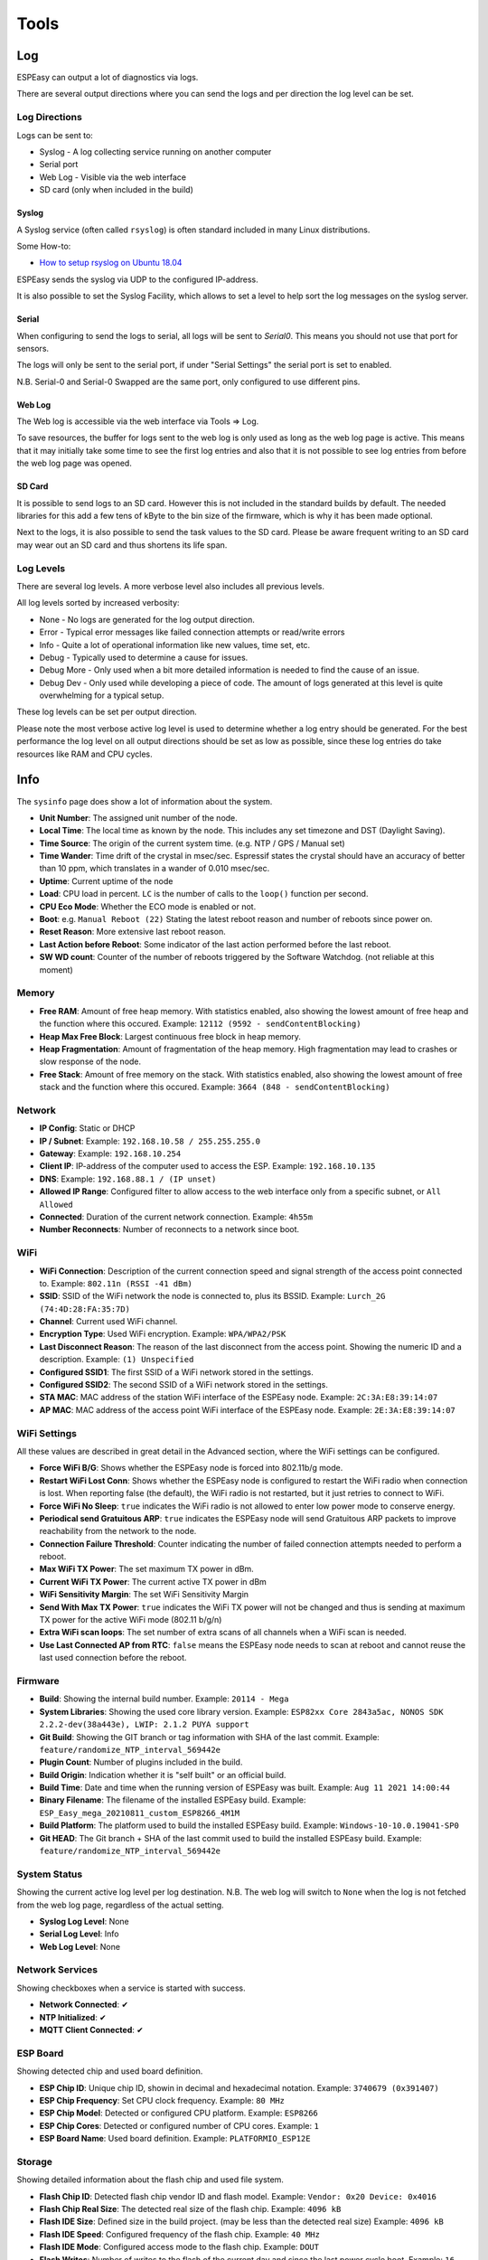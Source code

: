 Tools
*****

Log
===

ESPEasy can output a lot of diagnostics via logs.

There are several output directions where you can send the logs and per direction the log level can be set.

Log Directions
--------------

Logs can be sent to:

* Syslog - A log collecting service running on another computer
* Serial port
* Web Log - Visible via the web interface
* SD card (only when included in the build)

Syslog
^^^^^^

A Syslog service (often called ``rsyslog``) is often standard included in many Linux distributions.

Some How-to:

* `How to setup rsyslog on Ubuntu 18.04 <https://www.howtoforge.com/how-to-setup-rsyslog-server-on-ubuntu-1804/>`_

ESPEasy sends the syslog via UDP to the configured IP-address.

It is also possible to set the Syslog Facility, which allows to set a level to help sort the log messages on the syslog server.

Serial
^^^^^^

When configuring to send the logs to serial, all logs will be sent to `Serial0`.
This means you should not use that port for sensors.

The logs will only be sent to the serial port, if under "Serial Settings" the serial port is set to enabled.

N.B. Serial-0 and Serial-0 Swapped are the same port, only configured to use different pins.


Web Log
^^^^^^^

The Web log is accessible via the web interface via Tools => Log.

To save resources, the buffer for logs sent to the web log is only used as long as the web log page is active.
This means that it may initially take some time to see the first log entries and also that it is not possible 
to see log entries from before the web log page was opened.


SD Card
^^^^^^^

It is possible to send logs to an SD card.
However this is not included in the standard builds by default.
The needed libraries for this add a few tens of kByte to the bin size of the firmware, which is why it has been made optional.

Next to the logs, it is also possible to send the task values to the SD card.
Please be aware frequent writing to an SD card may wear out an SD card and thus shortens its life span.



Log Levels
----------

There are several log levels.
A more verbose level also includes all previous levels.

All log levels sorted by increased verbosity:

* None - No logs are generated for the log output direction.
* Error - Typical error messages like failed connection attempts or read/write errors
* Info - Quite a lot of operational information like new values, time set, etc.
* Debug - Typically used to determine a cause for issues.
* Debug More - Only used when a bit more detailed information is needed to find the cause of an issue.
* Debug Dev - Only used while developing a piece of code. The amount of logs generated at this level is quite overwhelming for a typical setup.

These log levels can be set per output direction.

Please note the most verbose active log level is used to determine whether a log entry should be generated.
For the best performance the log level on all output directions should be set as low as possible, since these log entries do take resources like RAM and CPU cycles.



Info
====

The ``sysinfo`` page does show a lot of information about the system.

* **Unit Number**: The assigned unit number of the node.
* **Local Time**:	The local time as known by the node. This includes any set timezone and DST (Daylight Saving).
* **Time Source**:	The origin of the current system time. (e.g. NTP / GPS / Manual set)
* **Time Wander**:	Time drift of the crystal in msec/sec. Espressif states the crystal should have an accuracy of better than 10 ppm, which translates in a wander of 0.010 msec/sec.
* **Uptime**:	Current uptime of the node
* **Load**:	CPU load in percent. ``LC`` is the number of calls to the ``loop()`` function per second.
* **CPU Eco Mode**:	Whether the ECO mode is enabled or not.
* **Boot**:	e.g. ``Manual Reboot (22)`` Stating the latest reboot reason and number of reboots since power on.
* **Reset Reason**:	More extensive last reboot reason.
* **Last Action before Reboot**:	Some indicator of the last action performed before the last reboot.
* **SW WD count**:	Counter of the number of reboots triggered by the Software Watchdog. (not reliable at this moment)

Memory
------

* **Free RAM**:	Amount of free heap memory. With statistics enabled, also showing the lowest amount of free heap and the function where this occured. Example: ``12112 (9592 - sendContentBlocking)``
* **Heap Max Free Block**:	Largest continuous free block in heap memory.
* **Heap Fragmentation**:	Amount of fragmentation of the heap memory. High fragmentation may lead to crashes or slow response of the node.
* **Free Stack**:	Amount of free memory on the stack. With statistics enabled, also showing the lowest amount of free stack and the function where this occured. Example: ``3664 (848 - sendContentBlocking)``

Network
-------

* **IP Config**:	Static or DHCP
* **IP / Subnet**:	Example: ``192.168.10.58 / 255.255.255.0``
* **Gateway**:	Example: ``192.168.10.254``
* **Client IP**:	IP-address of the computer used to access the ESP. Example: ``192.168.10.135``
* **DNS**:	Example: ``192.168.88.1 / (IP unset)``
* **Allowed IP Range**:	Configured filter to allow access to the web interface only from a specific subnet, or ``All Allowed``
* **Connected**:	Duration of the current network connection. Example: ``4h55m``
* **Number Reconnects**:	Number of reconnects to a network since boot.

WiFi
----

* **WiFi Connection**:	Description of the current connection speed and signal strength of the access point connected to. Example: ``802.11n (RSSI -41 dBm)``
* **SSID**:	SSID of the WiFi network the node is connected to, plus its BSSID. Example: ``Lurch_2G (74:4D:28:FA:35:7D)``
* **Channel**:	Current used WiFi channel.
* **Encryption Type**:	Used WiFi encryption. Example: ``WPA/WPA2/PSK``
* **Last Disconnect Reason**:	The reason of the last disconnect from the access point. Showing the numeric ID and a description. Example: ``(1) Unspecified``
* **Configured SSID1**:	The first SSID of a WiFi network stored in the settings.
* **Configured SSID2**:	The second SSID of a WiFi network stored in the settings.
* **STA MAC**:	MAC address of the station WiFi interface of the ESPEasy node. Example: ``2C:3A:E8:39:14:07``
* **AP MAC**:	MAC address of the access point WiFi interface of the ESPEasy node. Example: ``2E:3A:E8:39:14:07``

WiFi Settings
-------------

All these values are described in great detail in the Advanced section, where the WiFi settings can be configured.

* **Force WiFi B/G**:	Shows whether the ESPEasy node is forced into 802.11b/g mode.
* **Restart WiFi Lost Conn**:	Shows whether the ESPEasy node is configured to restart the WiFi radio when connection is lost. When reporting false (the default), the WiFi radio is not restarted, but it just retries to connect to WiFi.
* **Force WiFi No Sleep**:	``true`` indicates the WiFi radio is not allowed to enter low power mode to conserve energy.
* **Periodical send Gratuitous ARP**:	``true`` indicates the ESPEasy node will send Gratuitous ARP packets to improve reachability from the network to the node.
* **Connection Failure Threshold**:	Counter indicating the number of failed connection attempts needed to perform a reboot.
* **Max WiFi TX Power**:	The set maximum TX power in dBm.
* **Current WiFi TX Power**:	The current active TX power in dBm
* **WiFi Sensitivity Margin**:	The set WiFi Sensitivity Margin
* **Send With Max TX Power**:	``true`` indicates the WiFi TX power will not be changed and thus is sending at maximum TX power for the active WiFi mode (802.11 b/g/n)
* **Extra WiFi scan loops**:	The set number of extra scans of all channels when a WiFi scan is needed.
* **Use Last Connected AP from RTC**:	``false`` means the ESPEasy node needs to scan at reboot and cannot reuse the last used connection before the reboot.

Firmware
--------

* **Build**:  Showing the internal build number. Example: ``20114 - Mega``
* **System Libraries**:  Showing the used core library version. Example: ``ESP82xx Core 2843a5ac, NONOS SDK 2.2.2-dev(38a443e), LWIP: 2.1.2 PUYA support``
* **Git Build**: Showing the GIT branch or tag information with SHA of the last commit. 	Example: ``feature/randomize_NTP_interval_569442e``
* **Plugin Count**: 	Number of plugins included in the build. 
* **Build Origin**:	Indication whether it is "self built" or an official build.
* **Build Time**:  Date and time when the running version of ESPEasy was built. Example: ``Aug 11 2021 14:00:44``
* **Binary Filename**: The filename of the installed ESPEasy build.  Example: ``ESP_Easy_mega_20210811_custom_ESP8266_4M1M``
* **Build Platform**:	The platform used to build the installed ESPEasy build. Example: ``Windows-10-10.0.19041-SP0``
* **Git HEAD**: The Git branch + SHA of the last commit used to build the installed ESPEasy build.	Example: ``feature/randomize_NTP_interval_569442e``

System Status
-------------

Showing the current active log level per log destination.
N.B. The web log will switch to ``None`` when the log is not fetched from the web log page, regardless of the actual setting.

* **Syslog Log Level**:	None
* **Serial Log Level**:	Info
* **Web Log Level**:	None

Network Services
----------------

Showing checkboxes when a service is started with success.

* **Network Connected**:	✔
* **NTP Initialized**:	✔
* **MQTT Client Connected**:	✔

ESP Board
---------

Showing detected chip and used board definition.

* **ESP Chip ID**:	Unique chip ID, showin in decimal and hexadecimal notation. Example: ``3740679 (0x391407)``
* **ESP Chip Frequency**:	Set CPU clock frequency. Example: ``80 MHz``
* **ESP Chip Model**:	Detected or configured CPU platform. Example: ``ESP8266``
* **ESP Chip Cores**:	Detected or configured number of CPU cores. Example: ``1``
* **ESP Board Name**:	Used board definition. Example: ``PLATFORMIO_ESP12E``

Storage
-------

Showing detailed information about the flash chip and used file system.

* **Flash Chip ID**:  Detected flash chip vendor ID and flash model. Example: ``Vendor: 0x20 Device: 0x4016``
* **Flash Chip Real Size**:	The detected real size of the flash chip. Example: ``4096 kB``
* **Flash IDE Size**:	Defined size in the build project. (may be less than the detected real size) Example: ``4096 kB``
* **Flash IDE Speed**:	Configured frequency of the flash chip. Example: ``40 MHz``
* **Flash IDE Mode**:	Configured access mode to the flash chip. Example: ``DOUT``
* **Flash Writes**:	Number of writes to the flash of the current day and since the last power cycle boot. Example: ``16 daily / 37 boot``
* **Sketch Size**:	Size of the current ESPEasy build + the amount of free space for an OTA update.  Example: ``844 kB (2224 kB free)``
* **Max. OTA Sketch Size**:	Example: Maximum size of an ESPEasy build that can be flashed using OTA. ``1019 kB (1044464 bytes)``
* **OTA possible**:	``true`` indicates it is possible to update the firmware via OTA.
* **OTA 2-step Needed**:	``false`` indicates a user does not need to perform an OTA update via the 2-step OTA process. ``true`` means it is only possible to perform an OTA update via the 2-step OTA update process.
* **SPIFFS Size**:	Example: Total size + free space of the current file system. Example: ``934 kB (792 kB free)``
* **Page size**:	The size of a page on the flash chip. Example: ``256``
* **Block size**:	Smallest size of consequitive pages that can be erased. Example: ``8192``
* **Number of blocks**:	Total number of blocks occupied by the file system. Example: ``116``
* **Maximum open files**:	Configured maximum number of simultaneous open files. Example: ``5``
* **Maximum path length**:	Maximum length of file name + path. Example: ``32``

Advanced
========

Rules Settings
--------------

* Rules - Check to enable rules functionality (on next page load, extra Rules tab will appear)
* Old Engine - Default checked.
* Enable Rules Cache - Rules cache will keep track of where in the rules files each ``on ... do`` block is located. This significantly improves the time it takes to handle events. (Enabled by default, Added 2022/04/17)
* Allow Rules Event Reorder - It is best to have the rules blocks for the most frequently occuring events placed at the top of the first rules file. (also for frequently happening events, which you don't want to act on) The cached event positions can be reordered in memory based on how often an event was matched.  (Enabled by default, Added 2022/04/17)
* Tolerant last parameter - When checked, the last parameter of a command will have less strict parsing.
* SendToHTTP wait for ack - When checked, the command SendToHTTP will wait for an acknowledgement from the server.

Time Source
-----------

* Use NTP - Check to  query an NTP server for proper system time.
* NTP Hostname - When left empty, a random host from pool.ntp.org will be used. (when NTP is enabled)
* External Time Source - Set of supported external RTC chips which can keep the time while the ESP is not powered (e.g. deep sleep)

External Time Source is added on 2021-07-21.

Supported RTC chips:

* `DS1307 <https://datasheets.maximintegrated.com/en/ds/DS1307.pdf>`_
* `DS3231  <https://datasheets.maximintegrated.com/en/ds/DS3231.pdf>`_
* `PCF8523  <https://www.nxp.com/docs/en/data-sheet/PCF8523.pdf>`_
* `PCF8563  <https://www.nxp.com/docs/en/data-sheet/PCF8563.pdf>`_

Most modules sold with one of these RTC chips also have a battery socket to keep track of time while the rest is not powered.
This allows ESPEasy to know the correct date and time after been powered off for a while, or deep sleep, without the need for working network to query a NTP server.

N.B. these modules all use I2C, so they need to be connected to the configured I2C pins and those pins should be set.

DST Settings
------------

Define the start and end of Daylight Saving Time (DST)

* Start (DST start / CEST) - e.g. Last Sunday of March    2am => 3am
* End (DST end / CET) - e.g. Last Sunday of October  3am => 2am
* DST - Check to enable DST.

Location Settings
-----------------

* Timezone Offset (UTC +) - Number of minutes offset from UTC. (e.g. +60 minutes for Europe/Amsterdam time)
* Latitude - Coordinate (South/North) in degrees.
* Longitude - Coordinate (West/East) in degrees.

The coordinates are not used to compute the time zone. 
They are only used to compute the time of sunrise and sunset.

Log Settings
------------
See `Log section <Tools.html#log>`_ for more detailed information.

* Syslog IP - IP address of the syslog server.
* Syslog UDP port - Port number of the syslog service. (default: 514)
* Syslog Log Level - Log Level for sending logs to the syslog server.
* Syslog Facility - Specify the syslog facility to send along with the logs. (default: Kernel)
* Serial Log Level - Log Level for sending logs to the serial port.  (see also Serial Settings below)
* Web Log Level - Log Level for sending logs to be viewed on the web log viewer.
* SD Log Level - Log Level for sending logs to a SD card (only when included in the build)


Serial Settings
---------------

These settings only apply to using the serial port in core ESPEasy functionality,
like sending out logs or receiving commands via the serial port.

* Enable Serial Port - When unchecked, logs will not be sent to the serial port and commands will not be read from it.
* Baud Rate - Baud rate of the serial port. (default: 115200)

Make sure to disable the serial port here when a sensor is connected to Serial0 
or the GPIO pins are used for something other then a serial port.


Inter-ESPEasy Network
---------------------

UDP port used for ESPEasy p2p protocol.
When set to 0, this functionality is disabled.

Preferred (and IANA registered) port is UDP port 8266.

See for more detailed information "Controller - ESPEasy P2P Networking"



Special and Experimental Settings
---------------------------------

Fixed IP Octet
^^^^^^^^^^^^^^

Sets the last byte(octet) of the IP address to this value, regardless of what IP is given using DHCP (all other settings received via DHCP will be used)

So if you receive 192.168.1.234 from your DHCP server and this value is set to "10",
then the used IP in your node is 192.168.1.10.
But since you're receiving more information from the DHCP server,
like subnet mask / gateway / DNS, it may still be useful.
This allows a somewhat static IP in your network (N.B. use it with an 'octet' outside the range of the DHCP IPs) while still having set to DHCP.
So if you take the node to another network which does use 192.168.52.x then you will know it will be on 192.168.52.10 (when setting this value to "10")

I2C ClockStretchLimit
^^^^^^^^^^^^^^^^^^^^^

- `I2C-bus.org - Clock Stretching <https://www.i2c-bus.org/clock-stretching/>`_
- `ESPeasy wiki - Basics: The I2C Bus <https://www.letscontrolit.com/wiki/index.php/Basics:_The_I%C2%B2C_Bus>`_

WD I2C Address
^^^^^^^^^^^^^^

The Watchdog timer can be accessed via I2C.
What can be read/set/changed must still be documented.

JSON bool output without quotes
^^^^^^^^^^^^^^^^^^^^^^^^^^^^^^^

ESPEasy JSON output has always used quoted bool values, ``"true"`` and ``"false"``, that are in fact string values. According to JSON standards, bool values should be ``true`` and ``false``, so this setting selects what type of bool values will be emitted. As existing functionality is to be left unaltered/backward compatible as much as possible, by default this setting is unchecked.

Allow TaskValueSet on all plugins
^^^^^^^^^^^^^^^^^^^^^^^^^^^^^^^^^

Added: 2021-08-06

The command TaskValueSet was never intended to be used on any other then a 'dummy' task.
However it appeared there are some use cases where it may be useful to use TaskValueSet on other types of tasks.

To use it on other then a 'dummy' task, this option must be checked.

Default: unchecked


Try clear I2C bus when stuck
^^^^^^^^^^^^^^^^^^^^^^^^^^^^

Added: 2021-09-26

Occasionally the I2C bus can become "stuck".
This is quite hard to reproduce, as it is very likely this is caused by external noise.
Another possible cause can be that the ESP rebooted in the middle of an I2C transaction.

When this happens, the ESP cannot communicate with any I2C device on the bus, until a power cycle.
In every occasion when a user reported this, it appeared the SDA line was held low by an I2C device.

With this option checked to clear the I2C bus, the ESP will detect if the I2C bus is "stuck" and does make several attempts to clear the I2C bus without the need for a power cycle.

As a last resort, the user may try to perform an I2C scan via the web interface, which will then perform an even more rigorous attempt to clear the bus.
This will swap the SDA/SCL pins and tries to perform a scan and then restores the correct SDA/SCL assignment.

If this is the fix, where ESPEasy is not able to resolve the lockec I2C bus on itself, please open an issue for this on GitHub.

Default: unchecked

Allow OTA without size-check
^^^^^^^^^^^^^^^^^^^^^^^^^^^^

Added: 2022-04-22

On ESP's with 1MB or 2MB Flash, updates via OTA *may* be disabled because of a lack of free flash memory to store the new image during OTA update.

Enabling this setting will allow OTA updates even when there is not enough free Flash space to perform the update by allowing to overwrite the file-system, probably trashing the settings and other files like rules.

This should best only be enabled if the configuration, and other files like rules, can be restored from an external source, or be re-entered manually.

NB: If the OTA update is bigger than available flash + file-system size, the OTA update will fail, but as the file-system is already overwritten, any configuration and files are overwritten irreversibly!

Deep Sleep Alternative
^^^^^^^^^^^^^^^^^^^^^^

Added: 2021-06-07

On some ESP8266 boards deep sleep does consume quite a lot compared to the stated 20 uA by Espressif.
For those boards it may be beneficial to use alternative code to set the WiFi radio in such a mode that allows the ESP to really enter deep sleep.
However, on older boards like the ESP12E or ESP12F, this alternative code prevents the ESP to wake up at all.

This option is only available for ESP82xx boards.

Default: disabled.


Use SSDP
^^^^^^^^

Is disabled for now since it is causing crashes.
SSDP can be used to help auto discovery of a node.
For example Windows uses it to find hosts on a network.

Connection Failure Threshold
^^^^^^^^^^^^^^^^^^^^^^^^^^^^

Number of failed network connect attempts before issuing a reboot (0 = disabled)
A side effect is that trying to reach some server which is offline, may also result
in reboots of the ESP node.

Force WiFi B/G
^^^^^^^^^^^^^^

Force the WiFi to use only 802.11-B or -G protocol (not -N)
Since the 802.11 G mode of the ESP is more tolerant to noise, it may improve link
stability on some nodes.

Restart WiFi on lost conn.
^^^^^^^^^^^^^^^^^^^^^^^^^^

Force a complete WiFi radio shutdown & restart when connection with access point is lost.

Force WiFi no sleep
^^^^^^^^^^^^^^^^^^^

This option will set the WiFi sleep mode to no sleep.
This may cause the node to consume maximum power and should only be used for testing purposes.
It may even lead to more instability on nodes where the power supply is not
sufficient or the extra heat cannot be dissipated.

Since changing the mode back to the default setting may lead to crashes in some core versions, this option is only enabled when starting the node.
To activate a change of this setting, a reboot is required.

Periodical send Gratuitous ARP
^^^^^^^^^^^^^^^^^^^^^^^^^^^^^^

The ESP node may sometimes miss ARP broadcast packets and thus not answer them if needed.
This may lead to the situation where a packet sent to the node cannot be delivered,
since the switch does not know how to route the packet.
To overcome this, the ESP node may send a *Gratuitous ARP* packet, which is
essentially an answer to a request which hasn't been made.
These gratuitous ARP packets however may help the switch to remember which
MAC address is connected via what port.

By default the ESP will send out such a gratuitous ARP packet every time it
receives an IP address and also when it was unable to make a connection to a host.
It could be the other host was replying, but the packet was not routable to the ESP node.

This *Periodical send Gratuitous ARP* option will send these kind of ARP packets
continuously with some interval.
This interval is defined in the source code in ``TIMER_GRATUITOUS_ARP_MAX`` (e.g. 5000 msec)


CPU Eco mode
^^^^^^^^^^^^

Will call delay() from scheduler during idle loops.
This will result in a significant energy reduction of up-to 0.2 Watt.

However, it is no guarantee the power consumption will be reduced.
For example when the host is receiving continuous ping requests, it will never activate the power save mode.

If the power save mode is active, the node may miss some broadcast packets.
For example the ESPeasy p2p packets will be missed every now and then, so do not
activate this mode when response time  on received packets is important.

If the node is only sending packets (e.g. only a sensor connected and sending to some server),
then this is a great way to save energy and also reduce heat.

See also :any:`cpu-eco-mode-explanation`

WiFi TX Power
^^^^^^^^^^^^^

(Added: 2021-01-26)

The default TX power of an ESP unit is:

* 802.11 b: +20 dBm
* 802.11 g: +17 dBm
* 802.11 n: +14 dBm

For some units it can help to reduce the TX power of the WiFi.
As of now the exact reason why this may improve stability is a bit unclear.
For example, the power supply may be slightly underdimensioned, or the antenna impedance isn't perfect. (can be affected by a lot of factors)

The effect of a reduction in TX power is of course lower energy consumption, but also a reduction in WiFi range as the received signal strength on the access point will be lower.
The unit for WiFi TX power is expressed in dBm, which makes it very easy to calculate the effect.

.. note:: dBm represents an absolute power level (in mWatt) while dB is a relative index.
          RSSI is a bit confusing in its unit of measure as both dBm and dB are used.
          As a rule of thumb, if the RSSI is expressed as a negative value, it is usually referring to dBm. 
          For positive values (i.e. 0 .. 100) it is in dB.
          To further confuse the understanding, our ESPs use an RSSI of +31 as an error code.


The relation between TX power in dBm and Watt:

* 20 dBm = 0.1 Watt  (= 30 mA @3.3V)
* 10 dBm = 0.01 Watt
* 0 dBm = 0.001 Watt
* -10 dBm = 0.0001 Watt

Every 10 dBm lower is a factor 10 less energy sent from the antenna.
N.B. Since most ESP boards use a linear voltage regulator from 5V to 3.3V, the power reduction can be as high as 0.15 Watt.

See also "WiFi Sensitivity Margin"

For example the AP does receive the signal from your ESP node with an RSSI of -60 dBm.
If we lower the TX power from 20 dBm to 10 dBm, the access point will receive our signal with an RSSI of -70 dBm.

Lowering the TX power can also be useful to make it more likely a node will connect to an access point close to the node in a setup with a number of access points using the same SSID.
Most access points will disconnect a node if its signal drops below a certain RSSI value.  (some brands of access points allow to set this threshold)


WiFi Sensitivity Margin
^^^^^^^^^^^^^^^^^^^^^^^

(Added: 2021-01-26)

See also WiFi TX Power.

The ESP boards have a RX sensitivity depending on the used WiFi connection protocol:

* 802.11 b: –91 dbm (11 Mbps)
* 802.11 g: –75 dbm (54 Mbps)
* 802.11 n: –72 dbm (MCS7)

These are the numbers for an ESP8266.

N.B. The ESP32 is more sensitive for lower bit rates, but we use these more conservative ones.

The WiFi Sensitivity Margin is added to these RX sensitivity numbers above.

Our dynamic WiFi TX power strategy is based on the following assumptions:

* Without any changes in TX power on both the ESP as well as the access point (AP), we can assume the signal strength attenuates the same from the AP to the ESP as the return path from the ESP to the AP.
  Meaning if we see the signal from an AP has an RSSI value of -60 dBm, we can assume the AP receiving our signal has a similar signal strength with an RSSI of -60 dBm.
* An access point usually has a better RX sensitivity than an ESP board.

With these assumptions in mind, we can lower our WiFi TX power.

Let's assume the ESP is connected to an access point using 802.11N and we see an RSSI of -60 dBm.
Without lowering TX power on the ESP, the access point will receive the ESP with an RSSI of -60 dBm.

When the TX power on this ESP is lowered from 14 dBm to 4 dBm, the access point will receive the ESP with an RSSI of -70 dBm.
This is still within the stated -72 dBm RX sensitivity.

However for improved stability, it is wise to add some margin. For example a margin of 5 dBm.
When applying this margin of +5 dBm, the ESP must try to match its output power to make sure the access point will receive the ESP with an RSSI of at least - 67 dBm.
The set TX output power will then be (-60 dBm - -67 dBm =) +7 dBm, which is still a significant improvement in power consumption.

This margin can also be used to compensate for an access point which is set to a non default TX power.
For example, it is good practice to lower the TX power of an access point to improve separation and take over in a network with multiple APs set to use the same SSID to provide roaming.
Since these offsets are also expressed in dBm, they can be used without conversion for correcting this margin.

* Negative margin: Used for access point with better RX sensitivity (high SNR) and/or lowered TX power
* Positive margin: Used for access point with lower RX sensitivity (low SNR) and/or increased TX power

.. note:: It is almost always a bad idea to increase TX power of an access point. The signal from the access point may cover a longer range, but the RX sensitivity is not improved thus the client can not reply.  It also affects other WiFi networks in the neighborhood, causing more interference.

.. note:: Changing the antenna of an access point for a "High Gain Antenna" does improve TX range as well as RX sensitivity and thus cancel each other out regarding this margin setting. A high gain antenna is more directional than traditional antennas.

To get a feeling of RSSI values (in dBm) in relation to the experienced link quality:

* -30 dBm: Amazing
* -67 dBm: Very Good
* -70 dBm: Okay
* -80 dBm: Not Good
* -90 dBm: Likely Unstable

Link quality depends on more then just the RSSI.
For example a connection with lower band width (e.g. 802.11g compared to 802.11n) is usually more forgiving.

The actual link quality depends on the ratio between received signal strength (RSSI) and the noise floor.
The noise floor is simply erroneous background transmissions that are emitted from either other devices that are too far away for the signal to be intelligible, or by devices that are inadvertently creating interference on the same frequency. 
Some brands of access points can show the current noise floor and/or the SNR.

For example, if a signal is received at -80 dBm and the noise floor is -100 dBm, the effective signal-to-noise ratio (SNR) is 20 dB, which is still very usable for ESP nodes as we don't send lots of data.

For a stable link the SNR should be > 15 dB.
The SNR does have big of impact on how responsive an ESPEasy node will 'feel' when operating it.

Sending with a very strong signal may also affect the link stability of other nodes as it will increase the noise floor for all access points in the neighborhood.

For best link stability of all nodes, it is best to target somewhere between -67 and -70 dBm.
Therefore the default value of +3dB margin will attempt to let the access point receive with a signal strength of roughly that sweet spot.

Of course nodes with an already high signal attenuation cannot send with more than the max allowed TX power of roughly 20.5 dBm.
Trying to reach this sweet spot in signal strength is just a best effort and not a guarantee.

Extra WiFi scan loops
^^^^^^^^^^^^^^^^^^^^^

Added: 2021-04-16

A single WiFi scan does loop over all channels only once and waits per channel only for a fixed amount of time for APs to reply.
It is an "active" WiFi scan, meaning the node does send out a packet for access points to reply to.

Per scan, an AP may be too busy handling other traffic so it may not even receive the request, or does not reply in due time and the node already switched over to another channel and thus does not receive the reply from the AP.
This may lead to the situation where a node which is configured to connect to multiple APs, to connect to the least optimal AP as the AP which would be the better choice did not reply.

A scan can be "sync" or "async". A "sync" scan is blocking, meaning it will halt execution of other code on the ESP.
An "async" scan is just started and when finished it fires an event to fetch the scan results and thus is not blocking.
Blocking code may affect timing critical actions, which are sometimes essential to interact with some sensors.

This setting (default = 0) may help in finding the best AP when a sync scan needs to be performed, but it also may block execution of other code over a longer period.

Sync scans are performed when:

* No recent scan results are present and the node needs to (re)connect (thus always at a cold boot)
* When loading the WiFi scanner and setup page with no recent scan results present.

As an alternative, the next setting can be used to perform an async scan every minute and thus prevent blocking code on a reconnect.

Periodical Scan WiFi
^^^^^^^^^^^^^^^^^^^^

Added: 2021-04-16
Removed: 2021-10-18


Use Last Connected AP from RTC
^^^^^^^^^^^^^^^^^^^^^^^^^^^^^^

Added: 2021-06-20

The last used (stable) connection is stored in RTC memory.
This will survive a reboot (and deep sleep) as long as the unit remains powered.

On WiFi reconnect, the stored last active connection is tried first.
This can reduce the time needed to reconnect on a reboot, or when waking from deep sleep.

Side effect is that if a node cannot see the stronger configured AP when connecting, it may never try to connect to the stronger AP as on reconnect the last used is tried first.

Especially on mesh networks this appears to cause a lot of instability, therefore this is now made an optional feature.

This is no new functionality, as it was present before and also enabled by default.

New default value since 2021-06-20: unchecked



Show JSON
=========

Show Metrics
============

Shows various system metrics and device values in prometheus format

- `Prometheus monitoring system and time series database <https://prometheus.io/>`_

Metrics are exposed on the prometheus standard /metrics url

System metrics exposed are:

* Uptime
* CPU load
* RAM free
* Stack free 
* Wifi Strength
* Wifi connection time
* Wifi reconnection count (since boot)

In Addition, device values are exposed.  

This allows easy connection via prometheus to grafana for graphing, as in the screenshot below:

.. image:: images/PrometheusGrafana.png



Timing Stats
============

The timing stats page is a diagnostics tool to help pinpoint possible causes for issues a user may experience.

Throughout the code timing statistics are collected.
These can be represented in one big table with these columns:

- Description  - Name of the function/plugin/controller being monitored
- Function     - For plugins and controllers, the function call of that item
- #calls       - Number of times seen.
- call/sec     - Number of calls per second.
- min (ms)     - Minimum duration in msec.
- Avg (ms)     - Average duration in msec.
- max (ms)     - Maximum duration in msec.

Please note that every time the timing stats page is loaded, the statistics will be reset.
So the statistics in the table reflect the period mentioned at the bottom of the page.

Interpret Statistics
--------------------

All timing values over 100 msec will be marked in bold.
To further help pinpoint some of these extremes, any row containing a bold timing is also given a green hue.

These are just some indicators where actions may take longer than optimal, 
but it should not be considered as faulty when some value exceeds 100 msec.
Sometimes there is a perfectly fine explanation, like when a host is contacted on the other side of the globe.

Some function names give a good indication on how frequent they should be run.
For example ``FIFTY_PER_SECOND`` or ``TEN_PER_SECOND`` should be run at 50x/sec, resp. 10x/sec.

If these values differ substantially, something may be keeping the unit occupied.

Please note that if multiple instances of the same plugin are active, the number of calls per second should also be higher.

Also the number of samples should be large enough to be able to be useful.
For example if the ``ONCE_A_SECOND`` function is only observed once over a time interval of 1.99 second, it will be shown as a frequency of about 0.5 calls/sec.
That would seem much less than expected, but it fact it is perfectly fine.


As noted, it is to be preferred if no scheduled action on the node takes over 100 msec.
Some plugins, like OLED Framed may take more to update the display. Especially when scrolling is enabled.

But for other plugins it may deserve some attention if a plugin (almost) always takes over 100 msec to perform an action.
For example when minimum, average and maximum timing values are very close to each other, 
then there may be reason to look into the plugin (or controller) to see if things can be improved.

For stable WiFi connection, every now and then a call to ``yield()`` or ``delay()`` should be made.
The time between such calls should be less than 10 msec.
So if some code execution does take longer than 10 msec, it must also make sure to call yield() every now and then.

When some entries in the timing stats happen frequently and take over 100 msec, 
then they will for sure affect other plugins and controllers active on the same node.
This is also a very good reason to try and keep the timing stats values as low as possible.



Typical Outliers
----------------

Some of the timing stats are "nested".
For example the ``loop()`` function is probably the row with the largest maximum timing value, since all other functions are called from the loop.

The same applies for the two ``handle_schedule()`` functions. These either call scheduled actions to do, or things to be done when idle.

Both the ``loop()`` and the ``handle_schedule()`` functions are called very often.
Given enough time, their count value will be high, or even overflow since they are a 32-bit integer.
When this happens, the values for calls/sec or avg will be no longer useful.

A really busy node (CPU load > 75%) may drop a few scheduled calls in order to keep up.
This will be noticable in low values for calls/sec of the most frequently called functions like ``FIFTY_PER_SECOND`` or ``TEN_PER_SECOND``.


Tweaking Timeout using Timing Stats
-----------------------------------

As an example to tweak timing settings, take the time needed of one of the active controllers.
Lets assume the average time needed to contact such a controller is 30 msec.
Then it does not make sense to have the client timeout of that controller set to 1000 msec.
2x - 3x the average time is often a perfectly fine value to use as a timeout.



System Variables
================


Factory Reset
=============

Sometimes it can be useful to start over with a fresh setup.
The Factory Reset allows just that, and more.

- Format flash filesystem (so called SPIFFS)
- Re-create new settings files
- Already store some existing values to keep
- Allow for some pre-defined module config

Pre-defined module configurations help to setup the following:

- GPIO connected to button => plugin switch configured
- GPIO connected to relay => plugin switch configured
- If there is a conflict with default I2C pins, then those are set to no pin assigned for I2C
- Status LED GPIO
- Added rule to combine button and relay.

.. image:: images/FactoryReset_screenshot.png

Only pre-defined options for modules will be enabled for selection when they match the detected flash chip size.
For example, the Sonoff POW modules will not be selectable on a module with 1 MB flash
and the Sonoff Basic cannot be selected on a board with 4 MB flash.

.. warning:: Pressing the red "Factory Reset" button will immediately perform the reset with the set selection.


Settings Archive
================

(Only available for core 2.5.0 and newer)

ESPeasy does not support an "undo" when it comes to settings.
Also cloning the settings of a node can be a lot of work.

The Settings Archive is an initial step to help cloning settings or reverting to an older version of the settings.
To revert to an older version, one still has to have a backup of the settings stored on some server which is accessible via HTTP.

Later the (automatic) upload of settings will be added, including encryption.

Download Settings
-----------------

.. image:: images/SettingsArchive_download1.png

In order to download settings files, one has to select which ones to download and from where.
In the example shown here, the notification settings and rules were cloned from another ESPeasy node.
This other node is protected using a login, just to show basic authentication is also allowed.

Due to the needed memory resources, it is not possible to download from HTTPS.
This also meand the settings file and credentials are sent in plain text. 
So do not use this to download settings with sensitive information directly from the internet.

On some nodes the remaining free space on the SPIFFS filesystem may be too small to keep the original file and a downloaded version.
For example on 1MB nodes, there is only 120k SPIFFS, which means it is not possible to have the ''config.dat'' file stored twice on the filesystem.

For these, the "Delete First" checkbox should be used.
But be aware that the file is deleted first, even if the host holding the files to download is unavailable.

Better try first with a smaller file on such nodes.
Especially if the node is hard to reach for a proper clean setup.

.. image:: images/SettingsArchive_download2.png

After downloading the files, a summary is given.

A returned error can be something like 404 (file not available) or 401 (not authorized).
These are the standard HTTP error codes.
The error will be ``-1`` if the host is unreachable.

If a file already exists, the new file is downloaded with ``_tmp`` appended to the filename.
If successful, the original file will be renamed to one with ``_bak`` appended to the filename and then the ``_tmp`` version is renamed to the original filename.
However, if the ``_bak`` is present, it may fail to rename the original one, so the operation fails.
The presence of the ``_bak`` file is also some protection to not being able to fetch a new version, unless the "Delete First" option is checked.

If ''config.dat'' or ''security.dat'' was downloaded, it is very important to do a reboot and not try to change (and save) anything on the ESPeasy node.
The old settings are still active in memory and if something will be saved, only the changed part may be saved.
This would corrupt the settings file.


With only ``USE_SETTINGS_ARCHIVE`` defined during build, the URL and credentials cannot be stored.
For this the build must be made with ``USE_CUSTOM_PROVISIONING`` defined.

N.B. ``USE_CUSTOM_PROVISIONING`` is added on 2022/05/13.


URL with Settings
^^^^^^^^^^^^^^^^^

This holds the full URL without file name where the files must be fetched from.

Since builds made after 2022/05/13, the URL may also contain system variables.
This allows for an URL like: ``http://192.168.10.127/%mac%``

System variables will be converted into an URL encoded form, which may end up like this:

* ``http://192.168.10.127/A0%3a20%3aA6%3a14%3a84%3a81/rules4.txt`` MAC address: ``A0:20:A6:14:84:81``

The URL will not be stored, unless the build is made with ``USE_CUSTOM_PROVISIONING`` defined and the option is checked to save the URL. (option only present when ``USE_CUSTOM_PROVISIONING`` defined)

Using system variables may allow for multi stage setup of a node, as you could for example fetch a rule which may set a variable to a new value and thus new files may be fetched from a different URL.


Side Effects on cloning
-----------------------

Please note that cloning settings from another node may have some side effects.
For example the host name and unit number will be the same.
But also the controllers will be active and may start sending incorrect data.

Controller credentials may also be used on multiple nodes, which may also lead to various issues.

If the original node is configured to use static IP, the clone will use the same IP address.
This can render both inaccessible.


Provisioning
============

Added: 2022/05/13

When the build is made with ``USE_CUSTOM_PROVISIONING`` defined, this Settings Archive screen does allow for more settings helping deployment and remote administration of ESPEasy nodes.

All Settings on the Settings Archive page can be stored in a file named ``provisioning.dat``.
This file also can store the factory default settings like the device model to ease deployment of a large number of nodes.

N.B. The ``USE_SETTINGS_ARCHIVE`` define is needed to allow to edit the ``provisioning.dat`` file, but it is not needed to use the provisioning feature.


.. image:: images/SettingsArchive_provisioning.png

As can be seen, the URL and credentials can be stored.
This will be stored in a file named ``provisioning.dat`` 
Such a file may also be fetched from a server.

The ``provisioning.dat`` file can also be automatically generated when performing a factory reset.
For this the (custom) build must be prepared via a number of defined defaults.
See the ``Custom-sample.h`` file for some examples.


Allow Fetch by Command
----------------------

This checkbox allows provisioning via commands.
These commands are not restricted, so they can also be given via HTTP or MQTT.

However, they can only be executed when:

* Allow Fetch by Command is enabled
* the file to download is checked
* URL (+ optional credentials) is stored

The commands are:


* ``ProvisionConfig`` Fetch ``config.dat``
* ``ProvisionSecurity`` Fetch ``security.dat``
* ``ProvisionNotification`` Fetch ``notification.dat``
* ``ProvisionProvision`` Fetch ``provisioning.dat``
* ``ProvisionRules,1`` Fetch ``rules1.txt``
